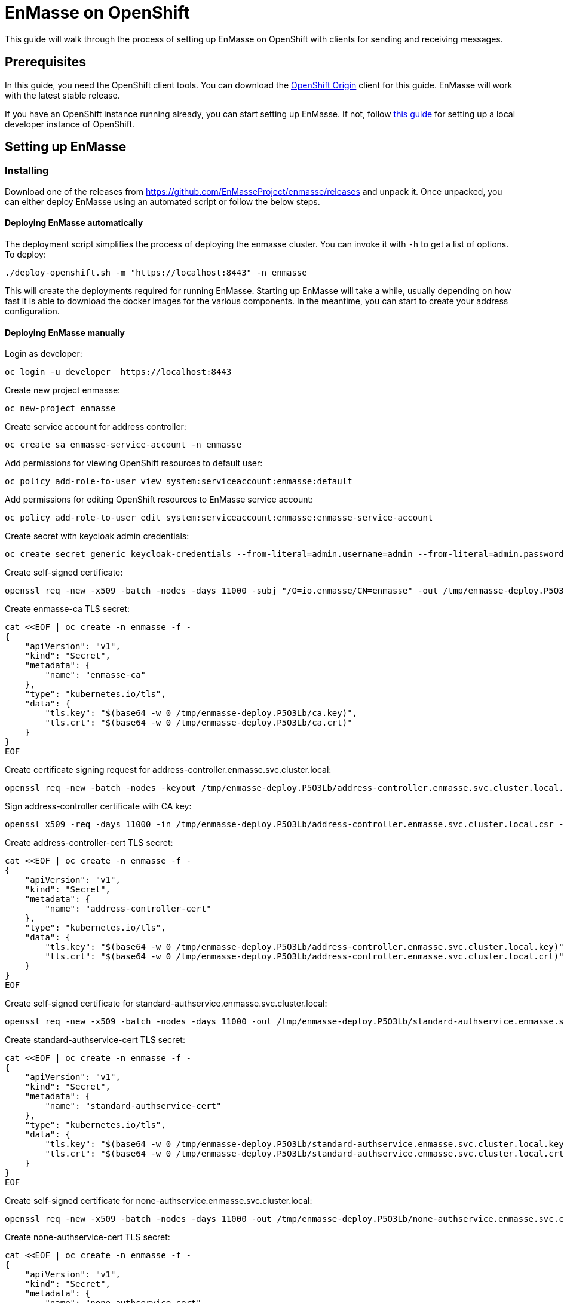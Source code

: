 [[enmasse-on-openshift]]
= EnMasse on OpenShift

This guide will walk through the process of setting up EnMasse on
OpenShift with clients for sending and receiving messages.

[[preqrequisites]]
== Prerequisites

In this guide, you need the OpenShift client tools. You can download the
https://github.com/openshift/origin/releases[OpenShift Origin] client
for this guide. EnMasse will work with the latest stable release.

If you have an OpenShift instance running already, you can start setting
up EnMasse. If not, follow
https://github.com/openshift/origin/blob/master/docs/cluster_up_down.md[this
guide] for setting up a local developer instance of OpenShift.

[[setting-up-enmasse]]
== Setting up EnMasse

[[installing]]
=== Installing

Download one of the releases from
https://github.com/EnMasseProject/enmasse/releases and unpack it. Once
unpacked, you can either deploy EnMasse using an automated script or
follow the below steps.

[[deploying-enmasse-automatically]]
==== Deploying EnMasse automatically

The deployment script simplifies the process of deploying the enmasse
cluster. You can invoke it with `-h` to get a list of options. To
deploy:

....
./deploy-openshift.sh -m "https://localhost:8443" -n enmasse
....

This will create the deployments required for running EnMasse. Starting
up EnMasse will take a while, usually depending on how fast it is able
to download the docker images for the various components. In the
meantime, you can start to create your address configuration.

[[deploying-enmasse-manually]]
==== Deploying EnMasse manually

Login as developer:

....
oc login -u developer  https://localhost:8443
....

Create new project enmasse:

....
oc new-project enmasse
....

Create service account for address controller:

....
oc create sa enmasse-service-account -n enmasse
....

Add permissions for viewing OpenShift resources to default user:

....
oc policy add-role-to-user view system:serviceaccount:enmasse:default
....

Add permissions for editing OpenShift resources to EnMasse service account:

....
oc policy add-role-to-user edit system:serviceaccount:enmasse:enmasse-service-account
....

Create secret with keycloak admin credentials:

....
oc create secret generic keycloak-credentials --from-literal=admin.username=admin --from-literal=admin.password=admin
....

Create self-signed certificate:

....
openssl req -new -x509 -batch -nodes -days 11000 -subj "/O=io.enmasse/CN=enmasse" -out /tmp/enmasse-deploy.P5O3Lb/ca.crt -keyout /tmp/enmasse-deploy.P5O3Lb/ca.key
....

Create enmasse-ca TLS secret:

....
cat <<EOF | oc create -n enmasse -f -
{
    "apiVersion": "v1",
    "kind": "Secret",
    "metadata": {
        "name": "enmasse-ca"
    },
    "type": "kubernetes.io/tls",
    "data": {
        "tls.key": "$(base64 -w 0 /tmp/enmasse-deploy.P5O3Lb/ca.key)",
        "tls.crt": "$(base64 -w 0 /tmp/enmasse-deploy.P5O3Lb/ca.crt)"
    }
}
EOF
....

Create certificate signing request for address-controller.enmasse.svc.cluster.local:

....
openssl req -new -batch -nodes -keyout /tmp/enmasse-deploy.P5O3Lb/address-controller.enmasse.svc.cluster.local.key -subj "/O=io.enmasse/CN=address-controller.enmasse.svc.cluster.local" -out /tmp/enmasse-deploy.P5O3Lb/address-controller.enmasse.svc.cluster.local.csr
....

Sign address-controller certificate with CA key:

....
openssl x509 -req -days 11000 -in /tmp/enmasse-deploy.P5O3Lb/address-controller.enmasse.svc.cluster.local.csr -CA /tmp/enmasse-deploy.P5O3Lb/ca.crt -CAkey /tmp/enmasse-deploy.P5O3Lb/ca.key -CAcreateserial -out /tmp/enmasse-deploy.P5O3Lb/address-controller.enmasse.svc.cluster.local.crt
....

Create address-controller-cert TLS secret:

....
cat <<EOF | oc create -n enmasse -f -
{
    "apiVersion": "v1",
    "kind": "Secret",
    "metadata": {
        "name": "address-controller-cert"
    },
    "type": "kubernetes.io/tls",
    "data": {
        "tls.key": "$(base64 -w 0 /tmp/enmasse-deploy.P5O3Lb/address-controller.enmasse.svc.cluster.local.key)",
        "tls.crt": "$(base64 -w 0 /tmp/enmasse-deploy.P5O3Lb/address-controller.enmasse.svc.cluster.local.crt)"
    }
}
EOF
....

Create self-signed certificate for standard-authservice.enmasse.svc.cluster.local:

....
openssl req -new -x509 -batch -nodes -days 11000 -out /tmp/enmasse-deploy.P5O3Lb/standard-authservice.enmasse.svc.cluster.local.crt -keyout /tmp/enmasse-deploy.P5O3Lb/standard-authservice.enmasse.svc.cluster.local.key -subj "/O=io.enmasse/CN=standard-authservice.enmasse.svc.cluster.local"
....

Create standard-authservice-cert TLS secret:

....
cat <<EOF | oc create -n enmasse -f -
{
    "apiVersion": "v1",
    "kind": "Secret",
    "metadata": {
        "name": "standard-authservice-cert"
    },
    "type": "kubernetes.io/tls",
    "data": {
        "tls.key": "$(base64 -w 0 /tmp/enmasse-deploy.P5O3Lb/standard-authservice.enmasse.svc.cluster.local.key)",
        "tls.crt": "$(base64 -w 0 /tmp/enmasse-deploy.P5O3Lb/standard-authservice.enmasse.svc.cluster.local.crt)"
    }
}
EOF
....

Create self-signed certificate for none-authservice.enmasse.svc.cluster.local:

....
openssl req -new -x509 -batch -nodes -days 11000 -out /tmp/enmasse-deploy.P5O3Lb/none-authservice.enmasse.svc.cluster.local.crt -keyout /tmp/enmasse-deploy.P5O3Lb/none-authservice.enmasse.svc.cluster.local.key -subj "/O=io.enmasse/CN=none-authservice.enmasse.svc.cluster.local"
....

Create none-authservice-cert TLS secret:

....
cat <<EOF | oc create -n enmasse -f -
{
    "apiVersion": "v1",
    "kind": "Secret",
    "metadata": {
        "name": "none-authservice-cert"
    },
    "type": "kubernetes.io/tls",
    "data": {
        "tls.key": "$(base64 -w 0 /tmp/enmasse-deploy.P5O3Lb/none-authservice.enmasse.svc.cluster.local.key)",
        "tls.crt": "$(base64 -w 0 /tmp/enmasse-deploy.P5O3Lb/none-authservice.enmasse.svc.cluster.local.crt)"
    }
}
EOF
....

Instantiate keycloak template:

....
oc process -f ./templates/install/./openshift/addons/keycloak.yaml  | oc create -n enmasse -f -
....

Instantiate EnMasse template:

....
oc process -f ./templates/install/./openshift/enmasse.yaml  | oc create -n enmasse -f -
....

[[configuring-addresses]]
=== Configuring addresses

EnMasse is configured with a set of addresses that you can use for
messages. Currently, EnMasse supports 4 different address types:

* Brokered queues
* Brokered topics (pub/sub)
* Direct anycast addresses
* Direct broadcast addresses

See the link:../address-model/model.adoc[address model] for details.
EnMasse also comes with a console that you can use for managing
addresses. You can get the console URL by running

....
echo "http://$(oc get route -o jsonpath='{.spec.host}' console)"
....

You can also deploy the addressing config using the address controller
API. See link:../address-model/resource-definitions.adoc[resource
definitions] for details on the resources consumed by the API. Here is
an example config with all 4 variants that you can save to
`addresses.json`:

....
{
  "apiVersion": "enmasse.io/v1",
  "kind": "AddressList",
  "items": [
    {
      "metadata": {
        "name": "myqueue"
      },
      "spec": {
        "type": "queue"
      }
    },
    {
      "metadata": {
        "name": "mytopic"
      },
      "spec": {
        "type": "topic"
      }
    },
    {
      "metadata": {
        "name": "myanycast"
      },
      "spec": {
        "type": "anycast"
      }
    },
    {
      "metadata": {
        "name": "mymulticast"
      },
      "spec": {
        "type": "multicast"
      }
    }
  ]
}
....

To deploy this configuration, you must currently use a http client like
curl:

....
curl -X POST -H "content-type: application/json" --data-binary @addresses.json http://$(oc get route -o jsonpath='{.spec.host}' restapi)/v1/addresses/default
....

This will connect to the address controller REST API to deploy the
address config.

[[sending-and-receiving-messages]]
=== Sending and receiving messages

[[amqp]]
==== AMQP

For sending and receiving messages, have a look at an example python
http://qpid.apache.org/releases/qpid-proton-0.15.0/proton/python/examples/simple_send.py.html[sender]
and
http://qpid.apache.org/releases/qpid-proton-0.15.0/proton/python/examples/simple_recv.py.html[receiver].

To send and receive messages, you can either connect using the local
service IP or the external route. To connect a client using the local
service IP:

....
./simple_recv.py -a "amqp://$(oc get service -o jsonpath='{.spec.clusterIP}' messaging)/anycast" -m 10
....

This will block until it has received 10 messages. To start the sender:

....
./simple_send.py -a "amqp://$(oc get service -o jsonpath='{.spec.clusterIP}' messaging)/anycast" -m 10
....

You can use the client with the 'myqueue' and 'broadcast' and 'mytopic'
addresses as well.

To use the external routes for sending and receiving messages:

....
./simple_send.py -a "amqps://$(oc get route -o jsonpath='{.spec.host}' messaging):443/anycast" -m 10
....

[[mqtt]]
==== MQTT

For sending and receiving messages, the `mosquitto` clients are the simpler way to go. These clients can be used either against the local service IP or the external route. To connect using the local service IP:

In order to subscribe to a topic (i.e. `mytopic` from the previous addresses configuration), the `mosquitto_sub` can be used in the following way :

....
mosquitto_sub -h $(oc get service -o jsonpath='{.spec.clusterIP}' mqtt) -t mytopic -q 1
....

Then the subscriber is waiting for messages published on that topic. To start the publisher, the `mosquitto_pub` can be used in the following way :

....
mosquitto_pub -h $(oc get service -o jsonpath='{.spec.clusterIP}' mqtt) -t mytopic -q 1 -m "Hello EnMasse"
....

The the publisher publishes the message and disconnects from EnMasse.
The message is received by the previous connected subscriber.

For sending and receiving messages using the external route, have a look at an example python link:tls_mqtt_send.py[sender] and link:tls_mqtt_recv.py[receiver].

In order to subscribe to a topic (i.e. `mytopic` from the previous addresses configuration), the receiver client can be used in the following way :

....
./tls_mqtt_recv.py -c "$(oc get route -o jsonpath='{.spec.host}' mqtt)" -p 443 -t mytopic -q 1 -s ./server-cert.pem
....

Then the subscriber is waiting for messages published on that topic. To start the publisher, the sender client can be used in the following way :

....
./tls_mqtt_send.py -c "$(oc get route -o jsonpath='{.spec.host}' mqtt)" -p 443 -t mytopic -q 1 -s ./server-cert.pem -m "Hello EnMasse"
....

The the publisher publishes the message and disconnects from EnMasse.
The message is received by the previous connected subscriber.

[[conclusion]]
== Conclusion

We have seen how to setup EnMasse, and how to communicate with it using
AMQP and MQTT clients.

